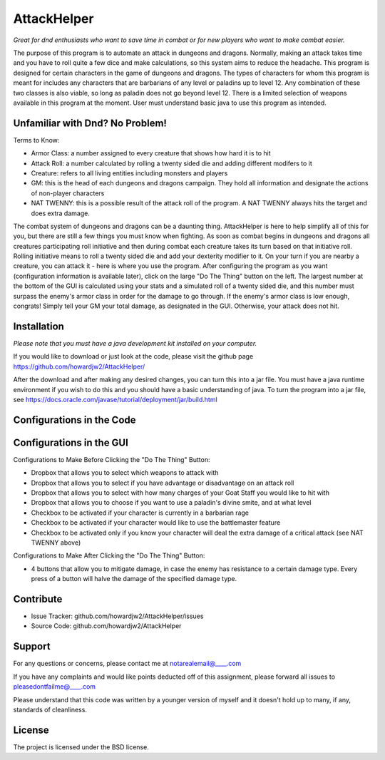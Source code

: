 AttackHelper
============

*Great for dnd enthusiasts who want to save time in combat or for new players who want to make combat easier.*
 
The purpose of this program is to automate an attack in dungeons and dragons. Normally, making an attack takes time and you have to roll quite a few dice and make calculations, so this system aims to reduce the headache. This program is designed for certain characters in the game of dungeons and dragons. The types of characters for whom this program is meant for includes any characters that are barbarians of any level or paladins up to level 12. Any combination of these two classes is also viable, so long as paladin does not go beyond level 12. There is a limited selection of weapons available in this program at the moment. User must understand basic java to use this program as intended.

Unfamiliar with Dnd? No Problem!
--------------------------------
Terms to Know:

- Armor Class: a number assigned to every creature that shows how hard it is to hit
- Attack Roll: a number calculated by rolling a twenty sided die and adding different modifers to it
- Creature: refers to all living entities including monsters and players
- GM: this is the head of each dungeons and dragons campaign. They hold all information and designate the actions of non-player characters
- NAT TWENNY: this is a possible result of the attack roll of the program. A NAT TWENNY always hits the target and does extra damage.

The combat system of dungeons and dragons can be a daunting thing. AttackHelper is here to help simplify all of this for you, but there are still a few things you must know when fighting. As soon as combat begins in dungeons and dragons all creatures participating roll initiative and then during combat each creature takes its turn based on that initiative roll. Rolling initiative means to roll a twenty sided die and add your dexterity modifier to it. On your turn if you are nearby a creature, you can attack it - here is where you use the program. After configuring the program as you want (configuration information is available later), click on the large "Do The Thing" button on the left. The largest number at the bottom of the GUI is calculated using your stats and a simulated roll of a twenty sided die, and this number must surpass the enemy's armor class in order for the damage to go through. If the enemy's armor class is low enough, congrats! Simply tell your GM your total damage, as designated in the GUI. Otherwise, your attack does not hit.

Installation
------------

*Please note that you must have a java development kit installed on your computer.*

If you would like to download or just look at the code, please visit the github page https://github.com/howardjw2/AttackHelper/

After the download and after making any desired changes, you can turn this into a jar file. You must have a java runtime environment if you wish to do this and you should have a basic understanding of java. To turn the program into a jar file, see https://docs.oracle.com/javase/tutorial/deployment/jar/build.html

Configurations in the Code
--------------------------



Configurations in the GUI
-------------------------

Configurations to Make Before Clicking the "Do The Thing" Button:

- Dropbox that allows you to select which weapons to attack with
- Dropbox that allows you to select if you have advantage or disadvantage on an attack roll
- Dropbox that allows you to select with how many charges of your Goat Staff you would like to hit with
- Dropbox that allows you to choose if you want to use a paladin's divine smite, and at what level
- Checkbox to be activated if your character is currently in a barbarian rage
- Checkbox to be activated if your character would like to use the battlemaster feature
- Checkbox to be activated only if you know your character will deal the extra damage of a critical attack (see NAT TWENNY above)
 
Configurations to Make After Clicking the "Do The Thing" Button:

- 4 buttons that allow you to mitigate damage, in case the enemy has resistance to a certain damage type. Every press of a button will halve the damage of the specified damage type.

Contribute
----------
 
- Issue Tracker: github.com/howardjw2/AttackHelper/issues
- Source Code: github.com/howardjw2/AttackHelper
 
Support
-------
 
For any questions or concerns, please contact me at notarealemail@____.com

If you have any complaints and would like points deducted off of this assignment, please forward all issues to pleasedontfailme@____.com

Please understand that this code was written by a younger version of myself and it doesn't hold up to many, if any, standards of cleanliness.
 
License
-------
 
The project is licensed under the BSD license.
